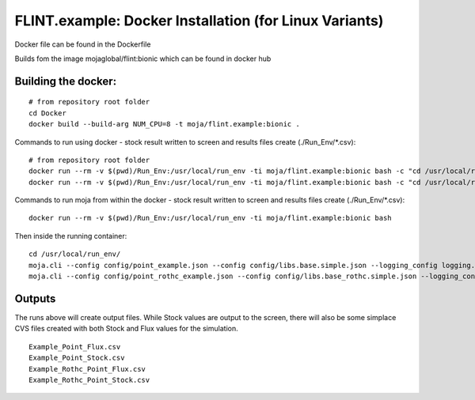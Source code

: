 .. _DevelopmentSetup:

FLINT.example: Docker Installation (for Linux Variants)
#######################################################

Docker file can be found in the Dockerfile

Builds fom the image mojaglobal/flint:bionic which can be found in docker hub

Building the docker:
--------------------

::

      # from repository root folder
      cd Docker
      docker build --build-arg NUM_CPU=8 -t moja/flint.example:bionic .

Commands to run using docker - stock result written to screen and results files create (./Run_Env/*.csv):
::

    # from repository root folder
    docker run --rm -v $(pwd)/Run_Env:/usr/local/run_env -ti moja/flint.example:bionic bash -c "cd /usr/local/run_env/; moja.cli --config config/point_example.json --config config/libs.base.simple.json --logging_config logging.debug_on.conf"
    docker run --rm -v $(pwd)/Run_Env:/usr/local/run_env -ti moja/flint.example:bionic bash -c "cd /usr/local/run_env/; moja.cli --config config/point_rothc_example.json --config config/libs.base_rothc.simple.json --logging_config logging.debug_on.conf"

Commands to run moja from within the docker - stock result written to screen and results files create (./Run_Env/*.csv):
::
    docker run --rm -v $(pwd)/Run_Env:/usr/local/run_env -ti moja/flint.example:bionic bash

Then inside the running container:
::
    cd /usr/local/run_env/
    moja.cli --config config/point_example.json --config config/libs.base.simple.json --logging_config logging.debug_on.conf
    moja.cli --config config/point_rothc_example.json --config config/libs.base_rothc.simple.json --logging_config logging.debug_on.conf

Outputs
-------

The runs above will create output files. While Stock values are output to the screen, there will also be some simplace CVS files created with both Stock and Flux values for the simulation.
::

  Example_Point_Flux.csv
  Example_Point_Stock.csv
  Example_Rothc_Point_Flux.csv
  Example_Rothc_Point_Stock.csv
